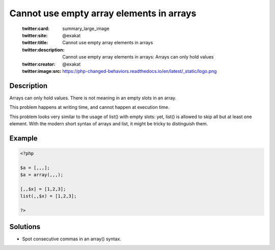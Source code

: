 .. _cannot-use-empty-array-elements-in-arrays:

Cannot use empty array elements in arrays
-----------------------------------------
 
	.. meta::
		:description:
			Cannot use empty array elements in arrays: Arrays can only hold values.

	    :og:image: https://php-changed-behaviors.readthedocs.io/en/latest/_static/logo.png
		:og:type: article
		:og:title: Cannot use empty array elements in arrays
		:og:description: Arrays can only hold values
		:og:url: https://php-errors.readthedocs.io/en/latest/messages/cannot-use-empty-array-elements-in-arrays.html
	    :og:locale: en

	:twitter:card: summary_large_image
	:twitter:site: @exakat
	:twitter:title: Cannot use empty array elements in arrays
	:twitter:description: Cannot use empty array elements in arrays: Arrays can only hold values
	:twitter:creator: @exakat
	:twitter:image:src: https://php-changed-behaviors.readthedocs.io/en/latest/_static/logo.png
Description
___________
 
Arrays can only hold values. There is not meaning in an empty slots in an array. 

This problem happens at writing time, and cannot happen at execution time. 

This problem looks very similar to the usage of list() with empty slots: yet, list() is allowed to skip all but at least one element. With the modern short syntax of arrays and list, it might be tricky to distinguish them.

Example
_______

.. code-block:: php

   <?php
   
   $a = [,,,];
   $a = array(,,,);
   
   [,,$x] = [1,2,3];
   list(,,$x) = [1,2,3];
   
   ?>

Solutions
_________

+ Spot consecutive commas in an array() syntax.
